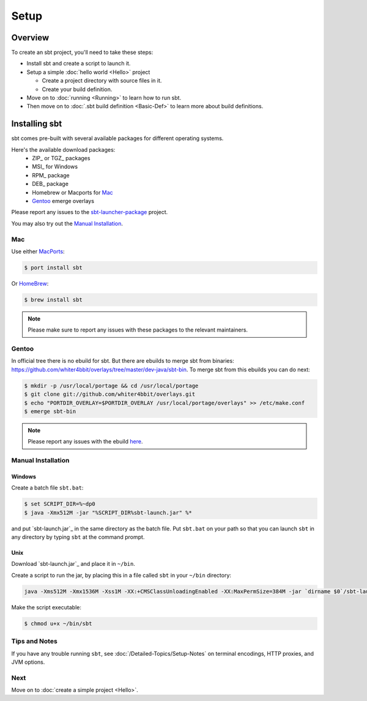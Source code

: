 =====
Setup
=====

Overview
========

To create an sbt project, you'll need to take these steps:

-  Install sbt and create a script to launch it.
-  Setup a simple :doc:`hello world <Hello>` project

   -  Create a project directory with source files in it.
   -  Create your build definition.

-  Move on to :doc:`running <Running>` to learn how to run
   sbt.
-  Then move on to :doc:`.sbt build definition <Basic-Def>`
   to learn more about build definitions.

Installing sbt
==============

sbt comes pre-built with several available packages for different operating systems.

Here's the available download packages:
  - ZIP_ or TGZ_ packages
  - MSI_ for Windows
  - RPM_ package
  - DEB_ package
  - Homebrew or Macports for `Mac`_
  - `Gentoo`_ emerge overlays

Please report any issues to the sbt-launcher-package_ project.

You may also try out the `Manual Installation`_.


Mac
---

Use either `MacPorts <http://macports.org/>`_:

.. code-block:: console

    $ port install sbt

Or `HomeBrew <http://mxcl.github.com/homebrew/>`_:

.. code-block:: console

    $ brew install sbt

.. note::
 
   Please make sure to report any issues with these packages to the relevant maintainers.


Gentoo
------

In official tree there is no ebuild for sbt. But there are ebuilds to
merge sbt from binaries:
https://github.com/whiter4bbit/overlays/tree/master/dev-java/sbt-bin. To
merge sbt from this ebuilds you can do next:

.. code-block:: console

    $ mkdir -p /usr/local/portage && cd /usr/local/portage
    $ git clone git://github.com/whiter4bbit/overlays.git
    $ echo "PORTDIR_OVERLAY=$PORTDIR_OVERLAY /usr/local/portage/overlays" >> /etc/make.conf
    $ emerge sbt-bin

.. note::

   Please report any issues with the ebuild `here <https://github.com/whiter4bbit/overlays/issues>`_.

Manual Installation
-------------------

.. _manual installation:

Windows
~~~~~~~

Create a batch file ``sbt.bat``:

.. code-block:: console

    $ set SCRIPT_DIR=%~dp0
    $ java -Xmx512M -jar "%SCRIPT_DIR%sbt-launch.jar" %*

and put `sbt-launch.jar`_ in the same directory as the batch file. Put ``sbt.bat`` on your path so
that you can launch ``sbt`` in any directory by typing ``sbt`` at the command prompt.

Unix
~~~~

Download `sbt-launch.jar`_ and place it in ``~/bin``.

Create a script to run the jar, by placing this in a file called ``sbt``
in your ``~/bin`` directory:

.. code-block:: console

    java -Xms512M -Xmx1536M -Xss1M -XX:+CMSClassUnloadingEnabled -XX:MaxPermSize=384M -jar `dirname $0`/sbt-launch.jar "$@"

Make the script executable:

.. code-block:: console

    $ chmod u+x ~/bin/sbt

Tips and Notes
--------------

If you have any trouble running ``sbt``, see :doc:`/Detailed-Topics/Setup-Notes` on terminal
encodings, HTTP proxies, and JVM options.

Next
----

Move on to :doc:`create a simple project <Hello>`.


.. |sbt-launcher-issues| replace:: launcher package project
.. _sbt-launcher-issues: https://github.com/sbt/sbt-launcher-package/issues
.. |typesafe-yum-repo| replace:: Typesafe Yum Repository
.. _typesafe-yum-repo: http://rpm.typesafe.com
.. |typesafe-debian-repo| replace:: Typesafe Debian Repository
.. _typesafe-debian-repo: http://apt.typesafe.com
.. _this rpm: http://rpm.typesafe.com/typesafe-repo-2.0.0-1.noarch.rpm
.. _this deb: http://apt.typesafe.com/repo-deb-build-0002.deb
.. _sbt-launcher-package: https://github.com/sbt/sbt-launcher-package/issues

